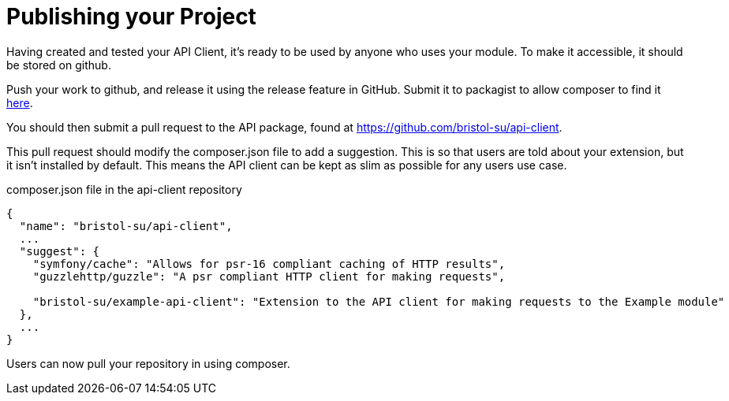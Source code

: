 = Publishing your Project

Having created and tested your API Client, it's ready to be used by anyone who uses your module. To make it accessible, it should be stored on github.

Push your work to github, and release it using the release feature in GitHub. Submit it to packagist to allow composer to find it https://packagist.org/packages/submit[here].

You should then submit a pull request to the API package, found at https://github.com/bristol-su/api-client.

This pull request should modify the composer.json file to add a suggestion. This is so that users are told about your extension, but it isn't installed by default. This means the API client can be kept as slim as possible for any users use case.

.composer.json file in the api-client repository
****

[source,json]
----
{
  "name": "bristol-su/api-client",
  ...
  "suggest": {
    "symfony/cache": "Allows for psr-16 compliant caching of HTTP results",
    "guzzlehttp/guzzle": "A psr compliant HTTP client for making requests",
    
    "bristol-su/example-api-client": "Extension to the API client for making requests to the Example module"
  },
  ...
}

----

****

Users can now pull your repository in using composer.